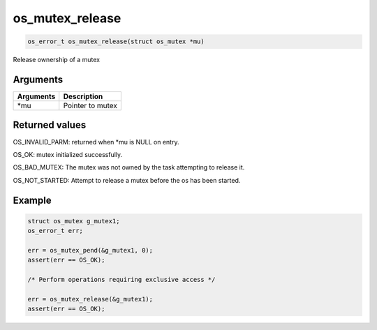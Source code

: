 os\_mutex\_release
------------------

.. code:: c

    os_error_t os_mutex_release(struct os_mutex *mu)

Release ownership of a mutex

Arguments
^^^^^^^^^

+-------------+--------------------+
| Arguments   | Description        |
+=============+====================+
| \*mu        | Pointer to mutex   |
+-------------+--------------------+

Returned values
^^^^^^^^^^^^^^^

OS\_INVALID\_PARM: returned when \*mu is NULL on entry.

OS\_OK: mutex initialized successfully.

OS\_BAD\_MUTEX: The mutex was not owned by the task attempting to
release it.

OS\_NOT\_STARTED: Attempt to release a mutex before the os has been
started.

Example
^^^^^^^

.. code:: c

    struct os_mutex g_mutex1;
    os_error_t err;

    err = os_mutex_pend(&g_mutex1, 0);
    assert(err == OS_OK);

    /* Perform operations requiring exclusive access */

    err = os_mutex_release(&g_mutex1);
    assert(err == OS_OK);
